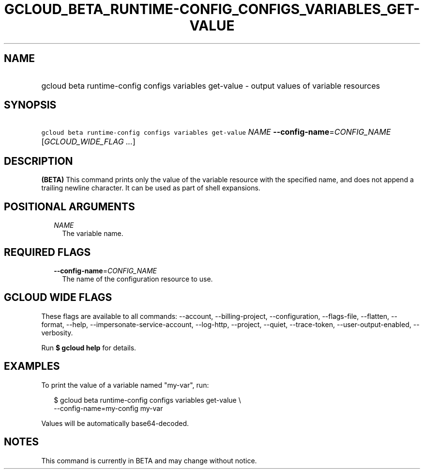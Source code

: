 
.TH "GCLOUD_BETA_RUNTIME\-CONFIG_CONFIGS_VARIABLES_GET\-VALUE" 1



.SH "NAME"
.HP
gcloud beta runtime\-config configs variables get\-value \- output values of variable resources



.SH "SYNOPSIS"
.HP
\f5gcloud beta runtime\-config configs variables get\-value\fR \fINAME\fR \fB\-\-config\-name\fR=\fICONFIG_NAME\fR [\fIGCLOUD_WIDE_FLAG\ ...\fR]



.SH "DESCRIPTION"

\fB(BETA)\fR This command prints only the value of the variable resource with
the specified name, and does not append a trailing newline character. It can be
used as part of shell expansions.



.SH "POSITIONAL ARGUMENTS"

.RS 2m
.TP 2m
\fINAME\fR
The variable name.


.RE
.sp

.SH "REQUIRED FLAGS"

.RS 2m
.TP 2m
\fB\-\-config\-name\fR=\fICONFIG_NAME\fR
The name of the configuration resource to use.


.RE
.sp

.SH "GCLOUD WIDE FLAGS"

These flags are available to all commands: \-\-account, \-\-billing\-project,
\-\-configuration, \-\-flags\-file, \-\-flatten, \-\-format, \-\-help,
\-\-impersonate\-service\-account, \-\-log\-http, \-\-project, \-\-quiet,
\-\-trace\-token, \-\-user\-output\-enabled, \-\-verbosity.

Run \fB$ gcloud help\fR for details.



.SH "EXAMPLES"

To print the value of a variable named "my\-var", run:

.RS 2m
$ gcloud beta runtime\-config configs variables get\-value \e
    \-\-config\-name=my\-config my\-var
.RE

Values will be automatically base64\-decoded.



.SH "NOTES"

This command is currently in BETA and may change without notice.

